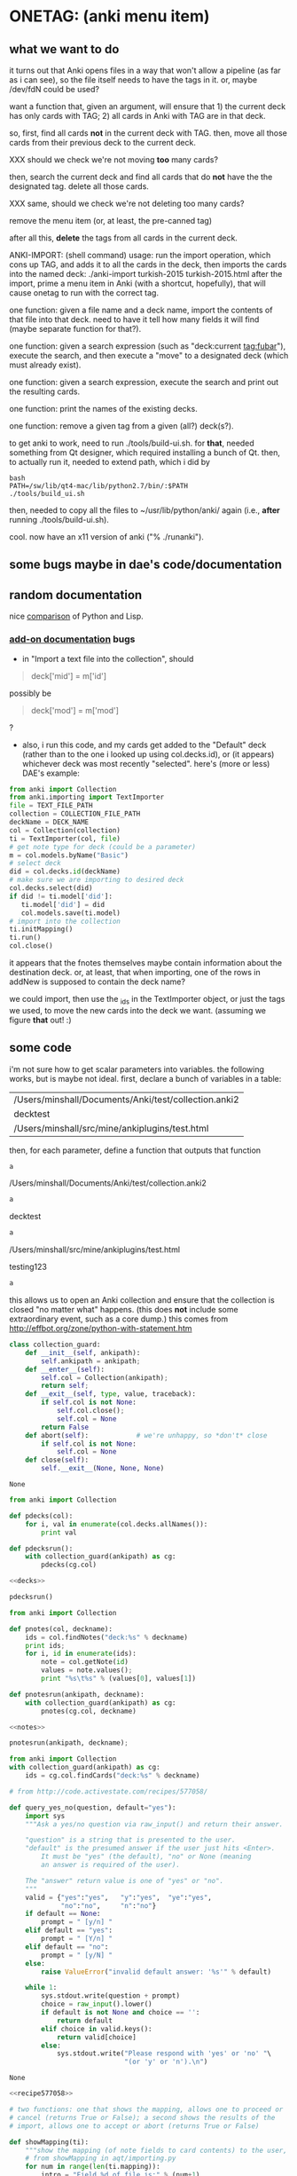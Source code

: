 * ONETAG: (anki menu item)

** what we want to do

it turns out that Anki opens files in a way that won't allow a
pipeline (as far as i can see), so the file itself needs to have the
tags in it.  or, maybe /dev/fdN could be used?

want a function that, given an argument, will ensure that 1) the
current deck has only cards with TAG; 2) all cards in Anki with TAG
are in that deck.

so, first, find all cards *not* in the current deck with TAG.  then,
move all those cards from their previous deck to the current deck.

XXX should we check we're not moving *too* many cards?

then, search the current deck and find all cards that do *not* have
the the designated tag.  delete all those cards.

XXX same, should we check we're not deleting too many cards?

remove the menu item (or, at least, the pre-canned tag)

after all this, *delete* the tags from all cards in the current
deck.

ANKI-IMPORT: (shell command)
usage: run the import operation, which cons up TAG, and adds it to
all the cards in the deck, then imports the cards into the named
deck: ./anki-import turkish-2015 turkish-2015.html after the import,
prime a menu item in Anki (with a shortcut, hopefully), that will
cause onetag to run with the correct tag.

one function: given a file name and a deck name, import the contents
of that file into that deck.  need to have it tell how many fields
it will find (maybe separate function for that?).

one function: given a search expression (such as "deck:current
tag:fubar"), execute the search, and then execute a "move" to a
designated deck (which must already exist).

one function: given a search expression, execute the search and
print out the resulting cards.

one function: print the names of the existing decks.

one function: remove a given tag from a given (all?) deck(s?).

to get anki to work, need to run ./tools/build-ui.sh.  for *that*,
needed something from Qt designer, which required installing a bunch
of Qt.  then, to actually run it, needed to extend path, which i did
by
#+BEGIN_EXAMPLE
bash
PATH=/sw/lib/qt4-mac/lib/python2.7/bin/:$PATH
./tools/build_ui.sh 
#+END_EXAMPLE
then, needed to copy all the files to ~/usr/lib/python/anki/ again
(i.e., *after* running ./tools/build-ui.sh).

cool.  now have an x11 version of anki ("% ./runanki").

** some bugs maybe in dae's code/documentation

** random documentation

nice [[http://www.norvig.com/python-lisp.html][comparison]] of Python and Lisp.

*** [[http://ankisrs.net/docs/addons.html][add-on documentation]] bugs

+ in "Import a text file into the collection", should
#+BEGIN_QUOTE
deck['mid'] = m['id']
#+END_QUOTE
possibly be
#+BEGIN_QUOTE
deck['mod'] = m['mod']
#+END_QUOTE
?

+ also, i run this code, and my cards get added to the "Default" deck
  (rather than to the one i looked up using col.decks.id), or (it
  appears) whichever deck was most recently "selected".  here's (more
  or less) DAE's example:
#+BEGIN_SRC python :var TEXT_FILE_PATH="/Users/minshall/src/mine/ankiplugins/test.html" :var COLLECTION_FILE_PATH="/Users/minshall/Documents/Anki/test/collection.anki2" :var DECK_NAME="testdeck"
  from anki import Collection
  from anki.importing import TextImporter
  file = TEXT_FILE_PATH
  collection = COLLECTION_FILE_PATH
  deckName = DECK_NAME
  col = Collection(collection)
  ti = TextImporter(col, file)
  # get note type for deck (could be a parameter)
  m = col.models.byName("Basic")
  # select deck
  did = col.decks.id(deckName)
  # make sure we are importing to desired deck
  col.decks.select(did)
  if did != ti.model['did']:
     ti.model['did'] = did
     col.models.save(ti.model)
  # import into the collection
  ti.initMapping()
  ti.run()
  col.close()
#+END_SRC

#+RESULTS:
: None

  it appears that the fnotes themselves maybe contain information
  about the destination deck.  or, at least, that when importing, one
  of the rows in addNew is supposed to contain the deck name?

  we could import, then use the _ids in the TextImporter object, or
  just the tags we used, to move the new cards into the deck we want.
  (assuming we figure *that* out! :)

** some code

i'm not sure how to get scalar parameters into variables.  the
following works, but is maybe not ideal.  first, declare a bunch of
variables in a table:
#+name: parameters
| /Users/minshall/Documents/Anki/test/collection.anki2 |
| decktest                                             |
| /Users/minshall/src/mine/ankiplugins/test.html       |

then, for each parameter, define a function that outputs that function

#+name: anki2
#+BEGIN_SRC python :var a=parameters[0,0] :results results raw :session ss
a
#+END_SRC

#+RESULTS: anki2
/Users/minshall/Documents/Anki/test/collection.anki2

#+name: deckname
#+BEGIN_SRC python :var a=parameters[1,0] :results results raw :session ss
a
#+END_SRC

#+RESULTS: deckname
decktest

#+name: imfile
#+BEGIN_SRC python :var a=parameters[2,0] :results results raw :session ss
a
#+END_SRC

#+RESULTS: imfile
/Users/minshall/src/mine/ankiplugins/test.html

#+name: testing
testing123

#+BEGIN_SRC python :var a=testing :session ss :results results raw
a
#+END_SRC

#+RESULTS:
testing123

this allows us to open an Anki collection and ensure that the
collection is closed "no matter what" happens.  (this does *not*
include some extraordinary event, such as a core dump.)  this comes
from http://effbot.org/zone/python-with-statement.htm

#+name: collection_guard
#+BEGIN_SRC python
  class collection_guard:
      def __init__(self, ankipath):
          self.ankipath = ankipath;
      def __enter__(self):
          self.col = Collection(ankipath);
          return self;
      def __exit__(self, type, value, traceback):
          if self.col is not None:
              self.col.close();
              self.col = None
          return False
      def abort(self):            # we're unhappy, so *don't* close
          if self.col is not None:
              self.col = None
      def close(self):
          self.__exit__(None, None, None)
#+END_SRC

#+RESULTS: collection_guard
: None

#+name: decks
#+BEGIN_SRC python
  from anki import Collection

  def pdecks(col):
      for i, val in enumerate(col.decks.allNames()):
          print val

  def pdecksrun():
      with collection_guard(ankipath) as cg:
          pdecks(cg.col)
#+END_SRC

#+BEGIN_SRC python :var ankipath=anki2[0,0] :results output :session ss :noweb yes
    <<decks>>

    pdecksrun()
#+END_SRC

#+RESULTS:
: 
: >>> >>> ... ... ... >>> ... ... ...   File "<stdin>", line 4
:     pdecksrun()
:             ^
: SyntaxError: invalid syntax

#+RESULTS: decks


#+name: notes
#+BEGIN_SRC python
  from anki import Collection

  def pnotes(col, deckname):
      ids = col.findNotes("deck:%s" % deckname)
      print ids;
      for i, id in enumerate(ids):
          note = col.getNote(id)
          values = note.values();
          print "%s\t%s" % (values[0], values[1])

  def pnotesrun(ankipath, deckname):
      with collection_guard(ankipath) as cg:
          pnotes(cg.col, deckname)
#+END_SRC

#+BEGIN_SRC python :results output :var ankipath=anki2[0,0] deckname=deck[0,0] :session ss :noweb yes
  <<notes>>

  pnotesrun(ankipath, deckname);
#+END_SRC


#+name: tags
#+BEGIN_SRC python :results output :var anki=anki2[0,0] deckname=deck[0,0] :session ss
  from anki import Collection
  with collection_guard(ankipath) as cg:
      ids = cg.col.findCards("deck:%s" % deckname)
#+END_SRC

#+RESULTS: tags


#+name: recipe577058
#+BEGIN_SRC python
  # from http://code.activestate.com/recipes/577058/

  def query_yes_no(question, default="yes"):
      import sys
      """Ask a yes/no question via raw_input() and return their answer.

      "question" is a string that is presented to the user.
      "default" is the presumed answer if the user just hits <Enter>.
          It must be "yes" (the default), "no" or None (meaning
          an answer is required of the user).

      The "answer" return value is one of "yes" or "no".
      """
      valid = {"yes":"yes",   "y":"yes",  "ye":"yes",
               "no":"no",     "n":"no"}
      if default == None:
          prompt = " [y/n] "
      elif default == "yes":
          prompt = " [Y/n] "
      elif default == "no":
          prompt = " [y/N] "
      else:
          raise ValueError("invalid default answer: '%s'" % default)

      while 1:
          sys.stdout.write(question + prompt)
          choice = raw_input().lower()
          if default is not None and choice == '':
              return default
          elif choice in valid.keys():
              return valid[choice]
          else:
              sys.stdout.write("Please respond with 'yes' or 'no' "\
                               "(or 'y' or 'n').\n")
#+END_SRC

#+RESULTS: recipe577058
: None

#+name: user_interface
#+BEGIN_SRC python :noweb yes :tangle tangle
  <<recipe577058>>

  # two functions: one that shows the mapping, allows one to proceed or
  # cancel (returns True or False); a second shows the results of the
  # import, allows one to accept or abort (returns True or False)

  def showMapping(ti):
      """show the mapping (of note fields to card contents) to the user, giving him/her the opportunity to cancel the import"""
      # from showMapping in aqt/importing.py
      for num in range(len(ti.mapping)):
          intro = "Field %d of file is:" % (num+1)
          if ti.mapping[num] == "_tags":
              where = "mapped to Tags"
          elif ti.mapping[num]:
              where = "mapped to %s" % ti.mapping[num]
          else:
              where = "<ignored>"
          print "%s%s" % (intro, where)
      return query_yes_no("proceed with import?", default=None) == 'yes'
#+END_SRC

#+BEGIN_SRC python :noweb yes
  <<collection_guard>>
  <<user_interface>>
#+END_SRC

#+RESULTS:
: None

#+name: import
#+BEGIN_SRC python :noweb yes
  <<collection_guard>>
  <<user_interface>>

  from anki import Collection
  from anki.importing import TextImporter
  from anki.tags import TagManager

  def constag(deckname):
      return "fordeck%s" % deckname

  # get foreign notes: these aren't (yet) real Anki notes, just a
  # represenation that has been read in.
  def getfnotes(ti):
      # now, get the notes
      fnotes = ti.foreignNotes();
      return fnotes;

  def addtag(ti, fnotes, tag):
      for i, fn in enumerate(fnotes):
          fn.tags.append(tag)

  def add2col(col, deckname, ti, fnotes):
      # XXX should we remember previously selected deck (and reselect it
      # when we're done here)?
      did = col.decks.id(deckname)
      if did != ti.model['did']:
          ti.model['did'] = did
          col.models.save(ti.model)
      col.decks.select(did)
      ti.importNotes(fnotes)

  # http://ankisrs.net/docs/addons.html#the-database
  def run(ankipath, deckname):
      tag = constag(deckname);    # just run once!
      with collection_guard(ankipath) as cg:
          col = cg.col
          ti = TextImporter(col, imfile)
          ti.initMapping();
          if showMapping(ti):     # allow user to abort
              # first, get anki read in the notes (to an intermediate form)
              fnotes = getfnotes(ti)
              # next, add our tag to the notes
              addtag(ti, fnotes, tag)
              # now, add these notes to the designated deck
              add2col(col, deckname, ti, fnotes)
              if ti.log:
                  for txt in ti.log:
                      print txt
              imported = ti._ids      # cards that were imported
              del ti;                 # no longer to be used
              # now, move any notes from any *other* cards with this tag to this deck
              did = col.decks.id(deckname)
              col.decks.setDeck(imported, did)
              # now, delete any notes in deck that do *not* have this tag
              xxx()
              # now, delete this tag from these cards (no other cards should have this tag)
              # done!
#+END_SRC

#+RESULTS: import
: None

#+BEGIN_SRC python :session ss :results output :var ankipath=anki2[0,0] :var deckname=deck[0,0] :var imfile=imfile[0,0] :noweb yes
  <<import>>

  import pdb
  #  pdb.run('run(ankipath, deckname)')
  run(ankipath, deckname)
#+END_SRC

#+RESULTS:
#+begin_example

>>> >>> ... ... ... ... ... ... ... ... ... ... ... ... ... ... ... ... ... >>> ... ... ... ... ... ... ... ... ... ... ... ... ... ... ... ... ... ... ... ... ... >>>   File "<stdin>", line 1
    while 1:
    ^
IndentationError: unexpected indent
File "<stdin>", line 1
    sys.stdout.write(question + prompt)
    ^
IndentationError: unexpected indent
File "<stdin>", line 1
    choice = raw_input().lower()
    ^
IndentationError: unexpected indent
File "<stdin>", line 1
    if default is not None and choice == '':
    ^
IndentationError: unexpected indent
File "<stdin>", line 1
    return default
    ^
IndentationError: unexpected indent
File "<stdin>", line 1
    elif choice in valid.keys():
    ^
IndentationError: unexpected indent
File "<stdin>", line 1
    return valid[choice]
    ^
IndentationError: unexpected indent
File "<stdin>", line 1
    else:
    ^
IndentationError: unexpected indent
File "<stdin>", line 1
    sys.stdout.write("Please respond with 'yes' or 'no' "\
    ^
IndentationError: unexpected indent
File "<stdin>", line 1
    "(or 'y' or 'n').\n")
    ^
IndentationError: unexpected indent
>>> ... ... ... >>> ... ... ... ... ... ... ... ... ... ... ... ... ... >>> >>> >>> >>> >>> ... ... >>> ... ... ... ... ... ... >>> ... ... ... >>> ... ... ... ... ... ... ... ... ... >>> ... ... ... ... ... ... ... ... ... ... ... ... ... ... ... ... ... ... ... ... ... ... ... ... >>> >>> ... Field 1 of file is:mapped to Front
Field 2 of file is:mapped to Back
Field 3 of file is:mapped to Tags
#+end_example

